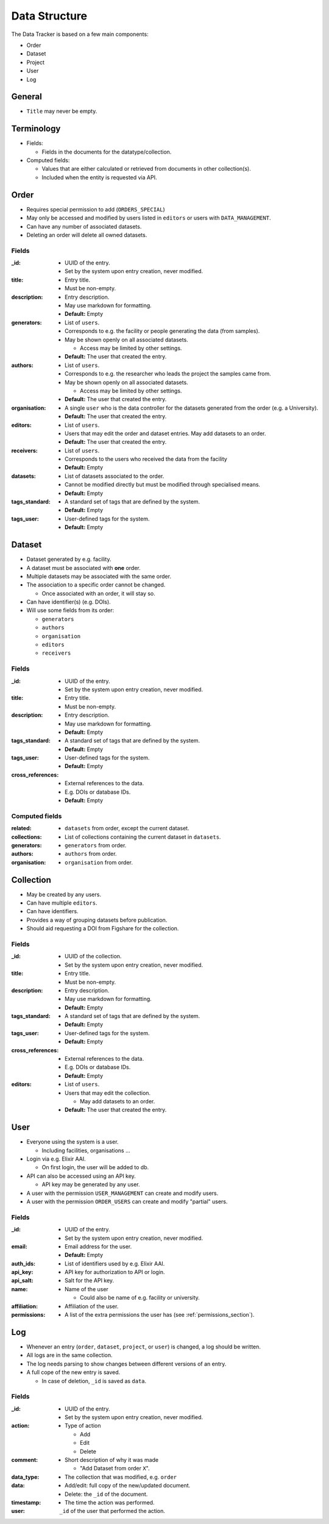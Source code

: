 **************
Data Structure
**************

The Data Tracker is based on a few main components:

* Order
* Dataset
* Project
* User
* Log


General
=======

* ``Title`` may never be empty.


Terminology
===========

* Fields:
  
  - Fields in the documents for the datatype/collection.
    
* Computed fields:

  - Values that are either calculated or retrieved from documents in other collection(s).
  - Included when the entity is requested via API.
  


Order
=====

* Requires special permission to add (``ORDERS_SPECIAL``)
* May only be accessed and modified by users listed in ``editors`` or users with ``DATA_MANAGEMENT``.
* Can have any number of associated datasets.
* Deleting an order will delete all owned datasets.


Fields
------

:_id:
    * UUID of the entry.
    * Set by the system upon entry creation, never modified.
:title:
    * Entry title.
    * Must be non-empty.
:description:
    * Entry description.
    * May use markdown for formatting.
    * **Default:** Empty
:generators:
    * List of ``users``.

    * Corresponds to e.g. the facility or people generating the data (from samples).

    * May be shown openly on all associated datasets.

      - Access may be limited by other settings.

    * **Default:** The user that created the entry.
:authors:
    * List of ``users``.

    * Corresponds to e.g. the researcher who leads the project the samples came from.

    * May be shown openly on all associated datasets.

      - Access may be limited by other settings.

    * **Default:** The user that created the entry.
:organisation:
    * A single ``user`` who is the data controller for the datasets generated from the order (e.g. a University).
    * **Default:** The user that created the entry.
:editors:
    * List of ``users``.
    * Users that may edit the order and dataset entries. May add datasets to an order.
    * **Default:** The user that created the entry.
:receivers:
    * List of ``users``.
    * Corresponds to the users who received the data from the facility
    * **Default:** Empty
:datasets:
    * List of datasets associated to the order.
    * Cannot be modified directly but must be modified through specialised means.
    * **Default:** Empty
:tags_standard:
    * A standard set of tags that are defined by the system.
    * **Default:** Empty
:tags_user:
    * User-defined tags for the system.
    * **Default:** Empty


Dataset
=======

* Dataset generated by e.g. facility.
* A dataset must be associated with **one** order.
* Multiple datasets may be associated with the same order.

* The association to a specific order cannot be changed.
  
  -  Once associated with an order, it will stay so.

* Can have identifier(s) (e.g. DOIs).
* Will use some fields from its order:

  - ``generators``
  - ``authors``
  - ``organisation``
  - ``editors``
  - ``receivers``

Fields
------
:_id:
    * UUID of the entry.
    * Set by the system upon entry creation, never modified.
:title:
    * Entry title.
    * Must be non-empty.
:description:
    * Entry description.
    * May use markdown for formatting.
    * **Default:** Empty
:tags_standard: 
    * A standard set of tags that are defined by the system.
    * **Default:** Empty
:tags_user: 
    * User-defined tags for the system.
    * **Default:** Empty
:cross_references: 
    * External references to the data.
    * E.g. DOIs or database IDs.
    * **Default:** Empty


Computed fields
---------------
:related:
    * ``datasets`` from order, except the current dataset.
:collections:
    * List of collections containing the current dataset in ``datasets``.
:generators:
    * ``generators`` from order.
:authors:
    * ``authors`` from order.
:organisation:
    * ``organisation`` from order.


Collection
==========

* May be created by any users.
* Can have multiple ``editors``.
* Can have identifiers.
* Provides a way of grouping datasets before publication.
* Should aid requesting a DOI from Figshare for the collection.

Fields
------
:_id:
    * UUID of the collection.
    * Set by the system upon entry creation, never modified.
:title:
    * Entry title.
    * Must be non-empty.
:description:
    * Entry description.
    * May use markdown for formatting.
    * **Default:** Empty
:tags_standard: 
    * A standard set of tags that are defined by the system.
    * **Default:** Empty
:tags_user: 
    * User-defined tags for the system.
    * **Default:** Empty
:cross_references: 
    * External references to the data.
    * E.g. DOIs or database IDs.
    * **Default:** Empty
:editors:
    * List of ``users``.
    * Users that may edit the collection.

      - May add datasets to an order.

    * **Default:** The user that created the entry.


User
====

* Everyone using the system is a user.

  - Including facilities, organisations ...

* Login via e.g. Elixir AAI.

  - On first login, the user will be added to db.

* API can also be accessed using an API key.

  - API key may be generated by any user.

* A user with the permission ``USER_MANAGEMENT`` can create and modify users.
* A user with the permission ``ORDER_USERS`` can create and modify "partial" users.


Fields
------
:_id:
    * UUID of the entry.
    * Set by the system upon entry creation, never modified.
:email:
    * Email address for the user.
    * **Default:** Empty
:auth_ids:
    * List of identifiers used by e.g. Elixir AAI.
:api_key:
    * API key for authorization to API or login.
:api_salt:
    * Salt for the API key.
:name:
    * Name of the user

      - Could also be name of e.g. facility or university.
:affiliation:
    * Affiliation of the user.
:permissions:
    * A list of the extra permissions the user has (see :ref:`permissions_section`).


Log
===

* Whenever an entry (``order``, ``dataset``, ``project``, or ``user``) is changed, a log should be written.
* All logs are in the same collection.
* The log needs parsing to show changes between different versions of an entry.
* A full cope of the new entry is saved.

  - In case of deletion, ``_id`` is saved as ``data``.

Fields
------
:_id:
    * UUID of the entry.
    * Set by the system upon entry creation, never modified.
:action:
    * Type of action

      - Add
      - Edit
      - Delete
:comment:
    * Short description of why it was made

      - "Add Dataset from order ``X``".
:data_type:
    * The collection that was modified, e.g. ``order``
:data:
    * Add/edit: full copy of the new/updated document.
    * Delete: the ``_id`` of the document.
:timestamp:
    * The time the action was performed.
:user:
    ``_id`` of the user that performed the action.
